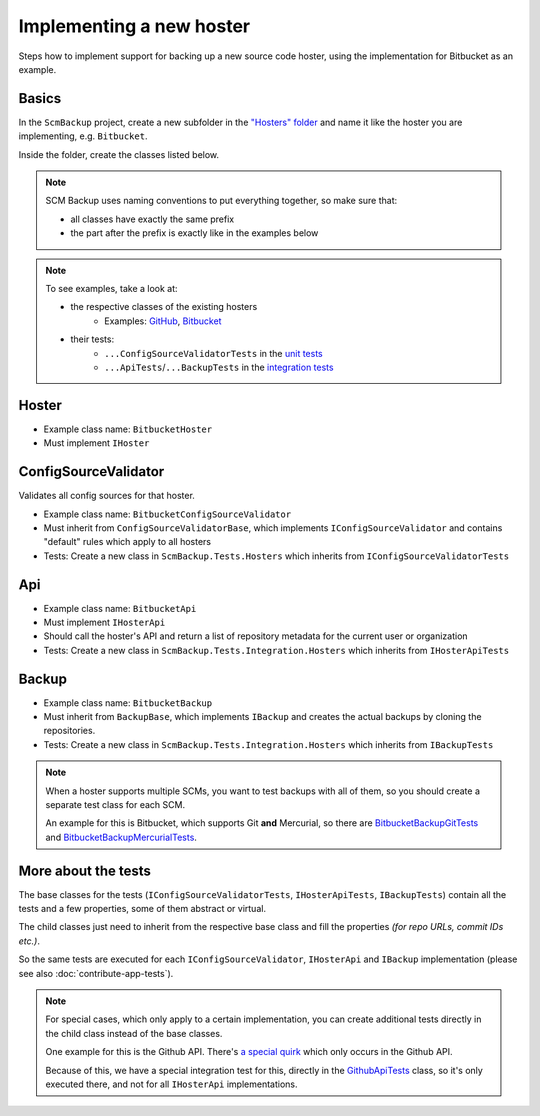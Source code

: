 Implementing a new hoster
=========================

Steps how to implement support for backing up a new source code hoster, using the implementation for Bitbucket as an example.



Basics
------

In the ``ScmBackup`` project, create a new subfolder in the `"Hosters" folder <https://github.com/christianspecht/scm-backup/tree/master/src/ScmBackup/Hosters>`_ and name it like the hoster you are implementing, e.g. ``Bitbucket``.

Inside the folder, create the classes listed below.

.. note::
    SCM Backup uses naming conventions to put everything together, so make sure that:
    
    - all classes have exactly the same prefix
    - the part after the prefix is exactly like in the examples below

.. note::

    To see examples, take a look at:

    - the respective classes of the existing hosters
        - Examples: `GitHub <https://github.com/christianspecht/scm-backup/tree/master/src/ScmBackup/Hosters/Github>`_, `Bitbucket <https://github.com/christianspecht/scm-backup/tree/master/src/ScmBackup/Hosters/Bitbucket>`_
    - their tests:
        - ``...ConfigSourceValidatorTests`` in the `unit tests <https://github.com/christianspecht/scm-backup/tree/master/src/ScmBackup.Tests/Hosters>`_
        - ``...ApiTests``/``...BackupTests`` in the `integration tests <https://github.com/christianspecht/scm-backup/tree/master/src/ScmBackup.Tests.Integration/Hosters>`_


Hoster
------

- Example class name: ``BitbucketHoster``
- Must implement ``IHoster``



ConfigSourceValidator
---------------------

Validates all config sources for that hoster.

- Example class name: ``BitbucketConfigSourceValidator``
- Must inherit from ``ConfigSourceValidatorBase``, which implements ``IConfigSourceValidator`` and contains "default" rules which apply to all hosters
- Tests: Create a new class in ``ScmBackup.Tests.Hosters`` which inherits from ``IConfigSourceValidatorTests``



Api
---

- Example class name: ``BitbucketApi``
- Must implement ``IHosterApi``
- Should call the hoster's API and return a list of repository metadata for the current user or organization
- Tests: Create a new class in ``ScmBackup.Tests.Integration.Hosters`` which inherits from ``IHosterApiTests``


Backup
------

- Example class name: ``BitbucketBackup``
- Must inherit from ``BackupBase``, which implements ``IBackup`` and creates the actual backups by cloning the repositories.
- Tests: Create a new class in ``ScmBackup.Tests.Integration.Hosters`` which inherits from ``IBackupTests``

.. note::

    When a hoster supports multiple SCMs, you want to test backups with all of them, so you should create a separate test class for each SCM.
    
    An example for this is Bitbucket, which supports Git **and** Mercurial, so there are `BitbucketBackupGitTests <https://github.com/christianspecht/scm-backup/blob/master/src/ScmBackup.Tests.Integration/Hosters/BitbucketBackupGitTests.cs>`_ and `BitbucketBackupMercurialTests <https://github.com/christianspecht/scm-backup/blob/master/src/ScmBackup.Tests.Integration/Hosters/BitbucketBackupMercurialTests.cs>`_.



More about the tests
--------------------

The base classes for the tests (``IConfigSourceValidatorTests``, ``IHosterApiTests``, ``IBackupTests``) contain all the tests and a few properties, some of them abstract or virtual.

The child classes just need to inherit from the respective base class and fill the properties *(for repo URLs, commit IDs etc.)*.

So the same tests are executed for each ``IConfigSourceValidator``, ``IHosterApi`` and ``IBackup`` implementation (please see also :doc:`contribute-app-tests`).


.. note::

    For special cases, which only apply to a certain implementation, you can create additional tests directly in the child class instead of the base classes.
    
    One example for this is the Github API. There's `a special quirk <https://github.com/christianspecht/scm-backup/issues/13>`_ which only occurs in the Github API.
    
    Because of this, we have a special integration test for this, directly in the `GithubApiTests <https://github.com/christianspecht/scm-backup/blob/master/src/ScmBackup.Tests.Integration/Hosters/GithubApiTests.cs>`_ class, so it's only executed there, and not for all ``IHosterApi`` implementations.
